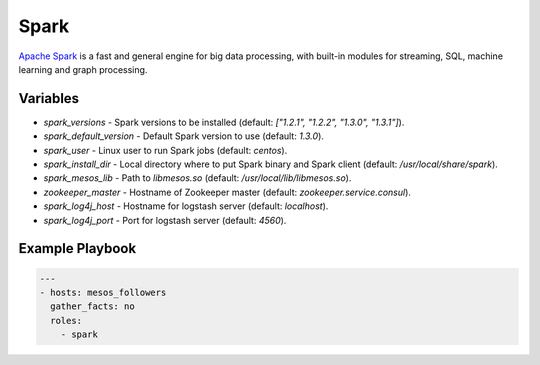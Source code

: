 Spark
=====

`Apache Spark <https://spark.apache.org/>`_ is a fast and general engine for big
data processing, with built-in modules for streaming, SQL, machine learning and
graph processing.

Variables
---------

- `spark_versions` - Spark versions to be installed (default:
  `["1.2.1", "1.2.2", "1.3.0", "1.3.1"]`).
- `spark_default_version` - Default Spark version to use (default: `1.3.0`).
- `spark_user` - Linux user to run Spark jobs (default: `centos`).
- `spark_install_dir` - Local directory where to put Spark binary and Spark
  client (default: `/usr/local/share/spark`).
- `spark_mesos_lib` - Path to `libmesos.so` (default:
  `/usr/local/lib/libmesos.so`).
- `zookeeper_master` - Hostname of Zookeeper master (default:
  `zookeeper.service.consul`).
- `spark_log4j_host` - Hostname for logstash server (default: `localhost`).
- `spark_log4j_port` - Port for logstash server (default: `4560`).

Example Playbook
----------------

.. code-block:: yaml+jinja

    ---
    - hosts: mesos_followers
      gather_facts: no
      roles:
        - spark
